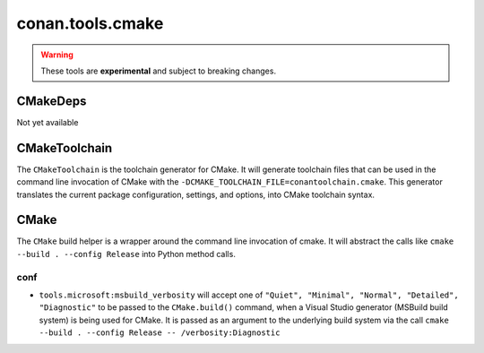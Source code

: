 conan.tools.cmake
=================

.. warning::

    These tools are **experimental** and subject to breaking changes.

CMakeDeps
---------
Not yet available


CMakeToolchain
--------------
The ``CMakeToolchain`` is the toolchain generator for CMake. It will generate toolchain files that can be used in the
command line invocation of CMake with the ``-DCMAKE_TOOLCHAIN_FILE=conantoolchain.cmake``. This generator translates
the current package configuration, settings, and options, into CMake toolchain syntax.


CMake
-----
The ``CMake`` build helper is a wrapper around the command line invocation of cmake. It will abstract the
calls like ``cmake --build . --config Release`` into Python method calls.




conf
++++

- ``tools.microsoft:msbuild_verbosity`` will accept one of ``"Quiet", "Minimal", "Normal", "Detailed", "Diagnostic"`` to be passed
  to the ``CMake.build()`` command, when a Visual Studio generator (MSBuild build system) is being used for CMake. It is passed as
  an argument to the underlying build system via the call ``cmake --build . --config Release -- /verbosity:Diagnostic``